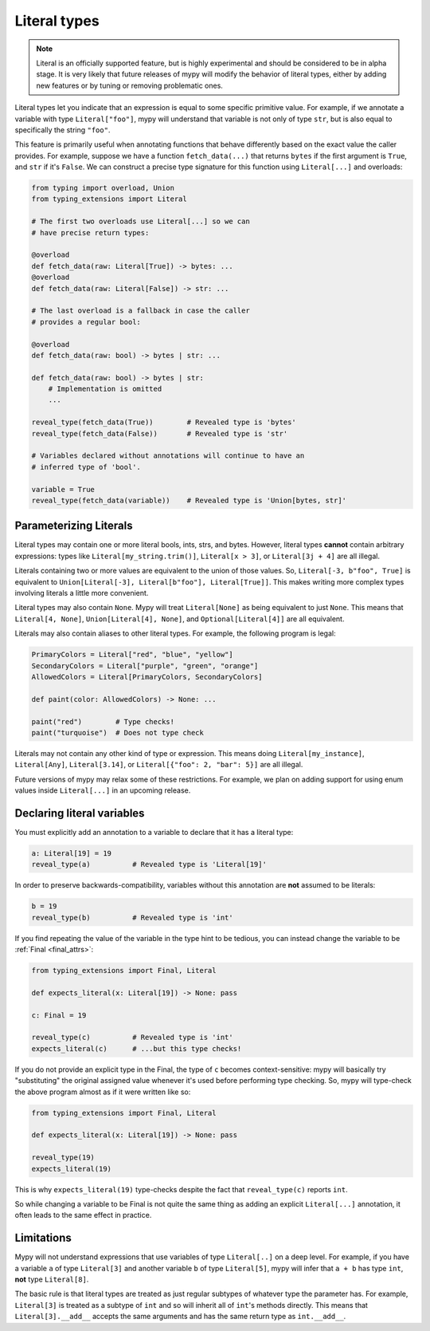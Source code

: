 .. _literal_types:

Literal types
=============

.. note::

   Literal is an officially supported feature, but is highly experimental
   and should be considered to be in alpha stage. It is very likely that future
   releases of mypy will modify the behavior of literal types, either by adding
   new features or by tuning or removing problematic ones.

Literal types let you indicate that an expression is equal to some specific
primitive value. For example, if we annotate a variable with type ``Literal["foo"]``,
mypy will understand that variable is not only of type ``str``, but is also
equal to specifically the string ``"foo"``.

This feature is primarily useful when annotating functions that behave
differently based on the exact value the caller provides. For example,
suppose we have a function ``fetch_data(...)`` that returns ``bytes`` if the
first argument is ``True``, and ``str`` if it's ``False``. We can construct a
precise type signature for this function using ``Literal[...]`` and overloads:

.. code-block:: python

    from typing import overload, Union
    from typing_extensions import Literal

    # The first two overloads use Literal[...] so we can
    # have precise return types:

    @overload
    def fetch_data(raw: Literal[True]) -> bytes: ...
    @overload
    def fetch_data(raw: Literal[False]) -> str: ...

    # The last overload is a fallback in case the caller
    # provides a regular bool:

    @overload
    def fetch_data(raw: bool) -> bytes | str: ...

    def fetch_data(raw: bool) -> bytes | str:
        # Implementation is omitted
        ...

    reveal_type(fetch_data(True))        # Revealed type is 'bytes'
    reveal_type(fetch_data(False))       # Revealed type is 'str'

    # Variables declared without annotations will continue to have an
    # inferred type of 'bool'.

    variable = True
    reveal_type(fetch_data(variable))    # Revealed type is 'Union[bytes, str]'

Parameterizing Literals
***********************

Literal types may contain one or more literal bools, ints, strs, and bytes.
However, literal types **cannot** contain arbitrary expressions:
types like ``Literal[my_string.trim()]``, ``Literal[x > 3]``, or ``Literal[3j + 4]``
are all illegal.

Literals containing two or more values are equivalent to the union of those values.
So, ``Literal[-3, b"foo", True]`` is equivalent to
``Union[Literal[-3], Literal[b"foo"], Literal[True]]``. This makes writing
more complex types involving literals a little more convenient.

Literal types may also contain ``None``. Mypy will treat ``Literal[None]`` as being
equivalent to just ``None``. This means that ``Literal[4, None]``, 
``Union[Literal[4], None]``, and ``Optional[Literal[4]]`` are all equivalent.

Literals may also contain aliases to other literal types. For example, the
following program is legal:

.. code-block:: python

    PrimaryColors = Literal["red", "blue", "yellow"]
    SecondaryColors = Literal["purple", "green", "orange"]
    AllowedColors = Literal[PrimaryColors, SecondaryColors]

    def paint(color: AllowedColors) -> None: ...

    paint("red")        # Type checks!
    paint("turquoise")  # Does not type check

Literals may not contain any other kind of type or expression. This means doing
``Literal[my_instance]``, ``Literal[Any]``, ``Literal[3.14]``, or 
``Literal[{"foo": 2, "bar": 5}]`` are all illegal.

Future versions of mypy may relax some of these restrictions. For example, we
plan on adding support for using enum values inside ``Literal[...]`` in an upcoming release.

Declaring literal variables
***************************

You must explicitly add an annotation to a variable to declare that it has
a literal type:

.. code-block:: python

    a: Literal[19] = 19
    reveal_type(a)          # Revealed type is 'Literal[19]'

In order to preserve backwards-compatibility, variables without this annotation
are **not** assumed to be literals:

.. code-block:: python

    b = 19
    reveal_type(b)          # Revealed type is 'int'

If you find repeating the value of the variable in the type hint to be tedious,
you can instead change the variable to be :ref:`Final <final_attrs>`:

.. code-block:: python

    from typing_extensions import Final, Literal

    def expects_literal(x: Literal[19]) -> None: pass

    c: Final = 19

    reveal_type(c)          # Revealed type is 'int'
    expects_literal(c)      # ...but this type checks!

If you do not provide an explicit type in the Final, the type of ``c`` becomes
context-sensitive: mypy will basically try "substituting" the original assigned
value whenever it's used before performing type checking. So, mypy will type-check
the above program almost as if it were written like so:

.. code-block:: python

    from typing_extensions import Final, Literal

    def expects_literal(x: Literal[19]) -> None: pass

    reveal_type(19)
    expects_literal(19)

This is why ``expects_literal(19)`` type-checks despite the fact that ``reveal_type(c)``
reports ``int``.

So while changing a variable to be Final is not quite the same thing as adding
an explicit ``Literal[...]`` annotation, it often leads to the same effect in practice.

Limitations
***********

Mypy will not understand expressions that use variables of type ``Literal[..]``
on a deep level. For example, if you have a variable ``a`` of type ``Literal[3]``
and another variable ``b`` of type ``Literal[5]``, mypy will infer that
``a + b`` has type ``int``, **not** type ``Literal[8]``.

The basic rule is that literal types are treated as just regular subtypes of
whatever type the parameter has. For example, ``Literal[3]`` is treated as a
subtype of ``int`` and so will inherit all of ``int``'s methods directly. This
means that ``Literal[3].__add__`` accepts the same arguments and has the same
return type as ``int.__add__``.

